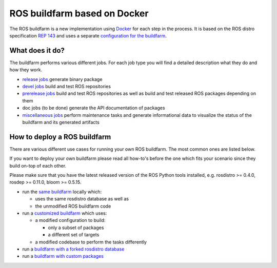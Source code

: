 ROS buildfarm based on Docker
=============================

The ROS buildfarm is a new implementation using
`Docker <http://www.docker.com>`_ for each step in the process.
It is based on the ROS distro specification
`REP 143 <http://www.ros.org/reps/rep-0143.html>`_ and uses a
separate
`configuration for the buildfarm <https://github.com/ros-infrastructure/ros_buildfarm_config>`_.


What does it do?
----------------

The buildfarm performs various different jobs.
For each job type you will find a detailed description what they do and how
they work.

* `release jobs <jobs/release_jobs.rst>`_ generate binary package
* `devel jobs <jobs/devel_jobs.rst>`_ build and test ROS repositories
* `prerelease jobs <jobs/prerelease_jobs.rst>`_ build and test ROS repositories
  as well as build and test released ROS packages depending on them
* doc jobs (to be done) generate the API documentation of packages
* `miscellaneous jobs <jobs/miscellaneous_jobs.rst>`_ perform maintenance tasks
  and generate informational data to visualize the status of the buildfarm and
  its generated artifacts


How to deploy a ROS buildfarm
-----------------------------

There are various different use cases for running your own ROS buildfarm.
The most common ones are listed below.

If you want to deploy your own buildfarm please read all how-to's before the
one which fits your scenario since they build on-top of each other.

Please make sure that you have the latest released version of the ROS Python
tools installed, e.g. rosdistro >= 0.4.0, rosdep >= 0.11.0, bloom >= 0.5.15.

* run the `same buildfarm <how_to_deploy_buildfarm.rst>`_ locally which:

  * uses the same rosdistro database as well as
  * the unmodified ROS buildfarm code

* run a `customized buildfarm <how_to_deploy_customized_buildfarm.rst>`_ which
  uses:

  * a modified configuration to build:

    * only a subset of packages
    * a different set of targets

  * a modified codebase to perform the tasks differently

* run a `buildfarm with a forked rosdistro database <how_to_fork_rosdistro_database.rst>`_

* run a `buildfarm with custom packages <how_to_build_and_release_custom_packages.rst>`_
